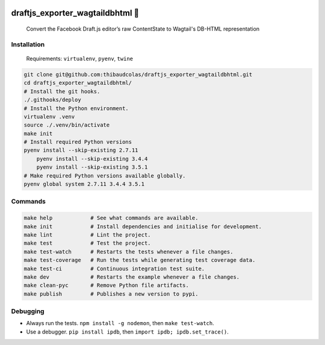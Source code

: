 .. image:: https://img.shields.io/pypi/v/draftjs_exporter_wagtaildbhtml.svg
   :target: https://pypi.python.org/pypi/draftjs_exporter_wagtaildbhtml
.. image:: https://travis-ci.org/thibaudcolas/draftjs_exporter_wagtaildbhtml.svg?branch=master
   :target: https://travis-ci.org/thibaudcolas/draftjs_exporter_wagtaildbhtml
.. image:: https://coveralls.io/repos/github/thibaudcolas/draftjs_exporter_wagtaildbhtml/badge.svg?branch=master
   :target: https://coveralls.io/github/thibaudcolas/draftjs_exporter_wagtaildbhtml?branch=master

draftjs_exporter_wagtaildbhtml 🐍
=================================

    Convert the Facebook Draft.js editor’s raw ContentState to Wagtail's DB-HTML representation

Installation
~~~~~~~~~~~~

    Requirements: ``virtualenv``, ``pyenv``, ``twine``

.. code:: sh

    git clone git@github.com:thibaudcolas/draftjs_exporter_wagtaildbhtml.git
    cd draftjs_exporter_wagtaildbhtml/
    # Install the git hooks.
    ./.githooks/deploy
    # Install the Python environment.
    virtualenv .venv
    source ./.venv/bin/activate
    make init
    # Install required Python versions
    pyenv install --skip-existing 2.7.11
	pyenv install --skip-existing 3.4.4
	pyenv install --skip-existing 3.5.1
    # Make required Python versions available globally.
    pyenv global system 2.7.11 3.4.4 3.5.1

Commands
~~~~~~~~

.. code:: sh

    make help            # See what commands are available.
    make init            # Install dependencies and initialise for development.
    make lint            # Lint the project.
    make test            # Test the project.
    make test-watch      # Restarts the tests whenever a file changes.
    make test-coverage   # Run the tests while generating test coverage data.
    make test-ci         # Continuous integration test suite.
    make dev             # Restarts the example whenever a file changes.
    make clean-pyc       # Remove Python file artifacts.
    make publish         # Publishes a new version to pypi.

Debugging
~~~~~~~~~

*  Always run the tests. ``npm install -g nodemon``, then ``make test-watch``.
*  Use a debugger. ``pip install ipdb``, then ``import ipdb; ipdb.set_trace()``.
